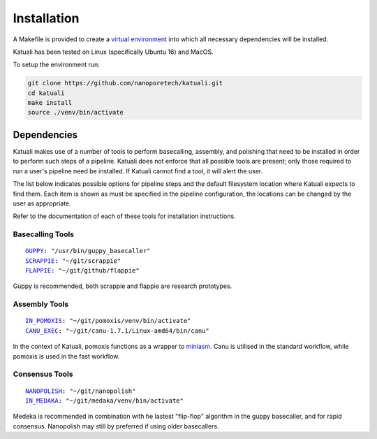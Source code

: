 
.. _installation:

Installation
============

A Makefile is provided to create a `virtual environment
<https://docs.python.org/3/tutorial/venv.html>`_ into which all necessary dependencies will be installed. 

Katuali has been tested on Linux (specifically Ubuntu 16) and MacOS.

To setup the environment run:

.. code-block:: bash

    git clone https://github.com/nanoporetech/katuali.git
    cd katuali
    make install
    source ./venv/bin/activate


.. _dependencies:

Dependencies
------------

Katuali makes use of a number of tools to perform basecalling, assembly, and
polishing that need to be installed in order to perform such steps of a pipeline.
Katuali does not enforce that all possible tools are present; only those
required to run a user's pipeline need be installed. If Katuali cannot find a
tool, it will alert the user. 

The list below indicates possible options for pipeline steps and the default
filesystem location where Katuali expects to find them. Each item is shown as
must be specified in the pipeline configuration, the locations can be
changed by the user as appropriate.

Refer to the documentation of each of these tools for installation instructions.

Basecalling Tools
^^^^^^^^^^^^^^^^^

.. parsed-literal::

    `GUPPY <https://community.nanoporetech.com/downloads>`_: "/usr/bin/guppy_basecaller"
    `SCRAPPIE <https://github.com/nanoporetech/scrappie>`_: "~/git/scrappie"
    `FLAPPIE <https://github.com/nanoporetech/flappie>`_: "~/git/github/flappie"

Guppy is recommended, both scrappie and flappie are research prototypes.

Assembly Tools
^^^^^^^^^^^^^^

.. parsed-literal::

    `IN_POMOXIS <https://github.com/nanoporetech/pomoxis>`_: "~/git/pomoxis/venv/bin/activate"
    `CANU_EXEC <https://github.com/marbl/canu>`_: "~/git/canu-1.7.1/Linux-amd64/bin/canu"

In the context of Katuali, pomoxis functions as a wrapper to
`miniasm <https://github.com/lh3/miniasm>`_. Canu is utilised in the standard
workflow, while pomoxis is used in the fast workflow.

Consensus Tools
^^^^^^^^^^^^^^^

.. parsed-literal::

    `NANOPOLISH <https://github.com/jts/nanopolish>`_: "~/git/nanopolish"
    `IN_MEDAKA <https://github.com/nanoporetech/medaka>`_: "~/git/medaka/venv/bin/activate"

Medeka is recommended in combination with he lastest "flip-flop" algorithm in
the guppy basecaller, and for rapid consensus. Nanopolish may still by
preferred if using older basecallers.  


